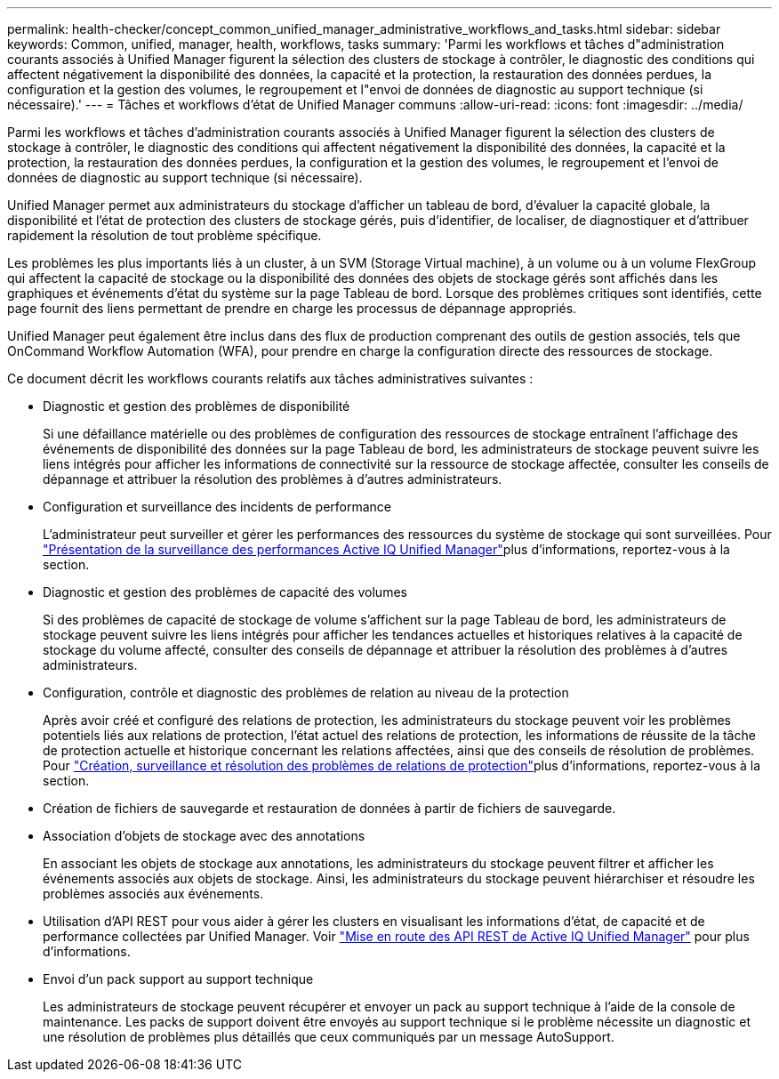 ---
permalink: health-checker/concept_common_unified_manager_administrative_workflows_and_tasks.html 
sidebar: sidebar 
keywords: Common, unified, manager, health, workflows, tasks 
summary: 'Parmi les workflows et tâches d"administration courants associés à Unified Manager figurent la sélection des clusters de stockage à contrôler, le diagnostic des conditions qui affectent négativement la disponibilité des données, la capacité et la protection, la restauration des données perdues, la configuration et la gestion des volumes, le regroupement et l"envoi de données de diagnostic au support technique (si nécessaire).' 
---
= Tâches et workflows d'état de Unified Manager communs
:allow-uri-read: 
:icons: font
:imagesdir: ../media/


[role="lead"]
Parmi les workflows et tâches d'administration courants associés à Unified Manager figurent la sélection des clusters de stockage à contrôler, le diagnostic des conditions qui affectent négativement la disponibilité des données, la capacité et la protection, la restauration des données perdues, la configuration et la gestion des volumes, le regroupement et l'envoi de données de diagnostic au support technique (si nécessaire).

Unified Manager permet aux administrateurs du stockage d'afficher un tableau de bord, d'évaluer la capacité globale, la disponibilité et l'état de protection des clusters de stockage gérés, puis d'identifier, de localiser, de diagnostiquer et d'attribuer rapidement la résolution de tout problème spécifique.

Les problèmes les plus importants liés à un cluster, à un SVM (Storage Virtual machine), à un volume ou à un volume FlexGroup qui affectent la capacité de stockage ou la disponibilité des données des objets de stockage gérés sont affichés dans les graphiques et événements d'état du système sur la page Tableau de bord. Lorsque des problèmes critiques sont identifiés, cette page fournit des liens permettant de prendre en charge les processus de dépannage appropriés.

Unified Manager peut également être inclus dans des flux de production comprenant des outils de gestion associés, tels que OnCommand Workflow Automation (WFA), pour prendre en charge la configuration directe des ressources de stockage.

Ce document décrit les workflows courants relatifs aux tâches administratives suivantes :

* Diagnostic et gestion des problèmes de disponibilité
+
Si une défaillance matérielle ou des problèmes de configuration des ressources de stockage entraînent l'affichage des événements de disponibilité des données sur la page Tableau de bord, les administrateurs de stockage peuvent suivre les liens intégrés pour afficher les informations de connectivité sur la ressource de stockage affectée, consulter les conseils de dépannage et attribuer la résolution des problèmes à d'autres administrateurs.

* Configuration et surveillance des incidents de performance
+
L'administrateur peut surveiller et gérer les performances des ressources du système de stockage qui sont surveillées. Pour link:../performance-checker/concept_introduction_to_unified_manager_performance_monitoring.html["Présentation de la surveillance des performances Active IQ Unified Manager"]plus d'informations, reportez-vous à la section.

* Diagnostic et gestion des problèmes de capacité des volumes
+
Si des problèmes de capacité de stockage de volume s'affichent sur la page Tableau de bord, les administrateurs de stockage peuvent suivre les liens intégrés pour afficher les tendances actuelles et historiques relatives à la capacité de stockage du volume affecté, consulter des conseils de dépannage et attribuer la résolution des problèmes à d'autres administrateurs.

* Configuration, contrôle et diagnostic des problèmes de relation au niveau de la protection
+
Après avoir créé et configuré des relations de protection, les administrateurs du stockage peuvent voir les problèmes potentiels liés aux relations de protection, l'état actuel des relations de protection, les informations de réussite de la tâche de protection actuelle et historique concernant les relations affectées, ainsi que des conseils de résolution de problèmes. Pour link:../data-protection/concept_create_and_monitor_protection_relationships.html["Création, surveillance et résolution des problèmes de relations de protection"]plus d'informations, reportez-vous à la section.

* Création de fichiers de sauvegarde et restauration de données à partir de fichiers de sauvegarde.
* Association d'objets de stockage avec des annotations
+
En associant les objets de stockage aux annotations, les administrateurs du stockage peuvent filtrer et afficher les événements associés aux objets de stockage. Ainsi, les administrateurs du stockage peuvent hiérarchiser et résoudre les problèmes associés aux événements.

* Utilisation d'API REST pour vous aider à gérer les clusters en visualisant les informations d'état, de capacité et de performance collectées par Unified Manager. Voir link:../api-automation/concept_get_started_with_um_apis.html["Mise en route des API REST de Active IQ Unified Manager"] pour plus d'informations.
* Envoi d'un pack support au support technique
+
Les administrateurs de stockage peuvent récupérer et envoyer un pack au support technique à l'aide de la console de maintenance. Les packs de support doivent être envoyés au support technique si le problème nécessite un diagnostic et une résolution de problèmes plus détaillés que ceux communiqués par un message AutoSupport.


